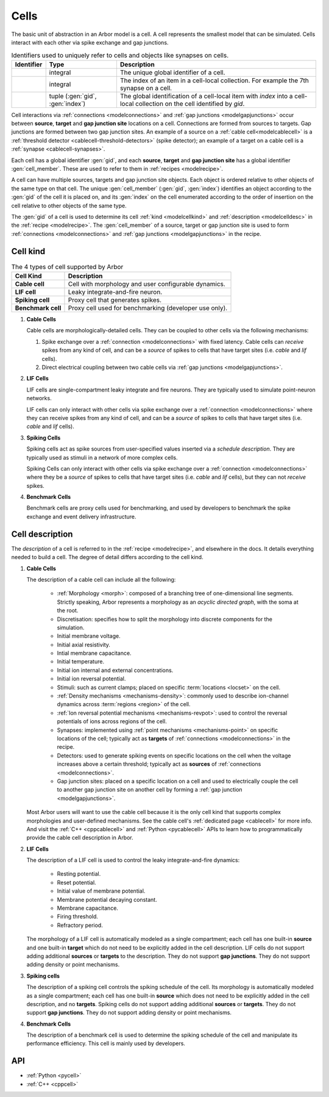 .. _modelcells:

Cells
=====

The basic unit of abstraction in an Arbor model is a cell.
A cell represents the smallest model that can be simulated.
Cells interact with each other via spike exchange and gap junctions.

.. table:: Identifiers used to uniquely refer to cells and objects like synapses on cells.

    ========================  ================================  ===========================================================
    Identifier                Type                              Description
    ========================  ================================  ===========================================================
    .. generic:: gid          integral                          The unique global identifier of a cell.
    .. generic:: index        integral                          The index of an item in a cell-local collection.
                                                                For example the 7th synapse on a cell.
    .. generic:: cell_member  tuple (:gen:`gid`, :gen:`index`)  The global identification of a cell-local item with `index`
                                                                into a cell-local collection on the cell identified by `gid`.
    ========================  ================================  ===========================================================

Cell interactions via :ref:`connections <modelconnections>` and :ref:`gap junctions <modelgapjunctions>` occur
between **source**, **target** and **gap junction site** locations on a cell. Connections are formed from sources
to targets. Gap junctions are formed between two gap junction sites. An example of a source on a
:ref:`cable cell<modelcablecell>` is a :ref:`threshold detector <cablecell-threshold-detectors>` (spike detector);
an example of a target on a cable cell is a :ref:`synapse <cablecell-synapses>`.

Each cell has a global identifier :gen:`gid`, and each **source**, **target** and **gap junction site** has a
global identifier :gen:`cell_member`. These are used to refer to them in :ref:`recipes <modelrecipe>`.

A cell can have multiple sources, targets and gap junction site objects. Each object is ordered relative to other
objects of the same type on that cell. The unique :gen:`cell_member` (:gen:`gid`, :gen:`index`) identifies an object
according to the :gen:`gid` of the cell it is placed on, and its :gen:`index` on the cell enumerated according to the
order of insertion on the cell relative to other objects of the same type.

The :gen:`gid` of a cell is used to determine its cell :ref:`kind <modelcellkind>` and
:ref:`description <modelcelldesc>` in the :ref:`recipe <modelrecipe>`. The :gen:`cell_member` of a source,
target or gap junction site is used to form :ref:`connections <modelconnections>` and
:ref:`gap junctions <modelgapjunctions>` in the recipe.



.. _modelcellkind:

Cell kind
---------

.. table:: The 4 types of cell supported by Arbor

    ========================  ===========================================================
    Cell Kind                 Description
    ========================  ===========================================================
    **Cable cell**            Cell with morphology and user configurable dynamics.
    **LIF cell**              Leaky integrate-and-fire neuron.
    **Spiking cell**          Proxy cell that generates spikes.
    **Benchmark cell**        Proxy cell used for benchmarking (developer use only).
    ========================  ===========================================================

.. _modelcablecell:

1. **Cable Cells**

   Cable cells are morphologically-detailed cells. They can be coupled to other cells via the following
   mechanisms:

   1. Spike exchange over a :ref:`connection <modelconnections>` with fixed latency.
      Cable cells can *receive* spikes from any kind of cell, and can be a *source* of spikes
      to cells that have target sites (i.e. *cable* and *lif* cells).
   2. Direct electrical coupling between two cable cells via :ref:`gap junctions <modelgapjunctions>`.

.. _modellifcell:

2. **LIF Cells**

   LIF cells are single-compartment leaky integrate and fire neurons. They are typically used to simulate
   point-neuron networks.

   LIF cells can only interact with other cells via spike exchange over a
   :ref:`connection <modelconnections>` where they can receive spikes from any kind of cell, and can
   be a *source* of spikes to cells that have target sites (i.e. *cable* and *lif* cells).

.. _modelspikecell:

3. **Spiking Cells**

   Spiking cells act as spike sources from user-specified values inserted via a `schedule description`.
   They are typically used as stimuli in a network of more complex cells.

   Spiking Cells can only interact with other cells via spike exchange over a
   :ref:`connection <modelconnections>` where they be a *source* of spikes to cells that have target sites
   (i.e. *cable* and *lif* cells), but they can not *receive* spikes.

.. _modelbenchcell:

4. **Benchmark Cells**

   Benchmark cells are proxy cells used for benchmarking, and used by developers to benchmark the spike
   exchange and event delivery infrastructure.

.. _modelcelldesc:

Cell description
----------------

The `description` of a cell is referred to in the :ref:`recipe <modelrecipe>`, and elsewhere in the docs.
It details everything needed to build a cell. The degree of detail differs according to the cell kind.

1. **Cable Cells**

   The description of a cable cell can include all the following:

     * :ref:`Morphology <morph>`: composed of a branching tree of one-dimensional line segments.
       Strictly speaking, Arbor represents a morphology as an *acyclic directed graph*, with the soma at
       the root.
     * Discretisation: specifies how to split the morphology into discrete components for the simulation.
     * Initial membrane voltage.
     * Initial axial resistivity.
     * Intial membrane capacitance.
     * Initial temperature.
     * Initial ion internal and external concentrations.
     * Initial ion reversal potential.
     * Stimuli: such as current clamps; placed on specific :term:`locations <locset>` on the cell.
     * :ref:`Density mechanisms <mechanisms-density>`: commonly used to describe ion-channel dynamics across
       :term:`regions <region>` of the cell.
     * :ref:`Ion reversal potential mechanisms <mechanisms-revpot>`: used to control the reversal potentials of
       ions across regions of the cell.
     * Synapses: implemented using :ref:`point mechanisms <mechanisms-point>` on specific locations of the cell;
       typically act as **targets** of :ref:`connections <modelconnections>` in the recipe.
     * Detectors: used to generate spiking events on specific locations on the cell when the voltage
       increases above a certain threshold; typically act as **sources** of :ref:`connections <modelconnections>`.
     * Gap junction sites: placed on a specific location on a cell and used to electrically couple the cell to
       another gap junction site on another cell by forming a :ref:`gap junction <modelgapjunctions>`.

   Most Arbor users will want to use the cable cell because it is the only cell kind that supports complex
   morphologies and user-defined mechanisms. See the cable cell's :ref:`dedicated page <cablecell>` for more info.
   And visit the :ref:`C++ <cppcablecell>` and :ref:`Python <pycablecell>` APIs to learn how to programmatically
   provide the cable cell description in Arbor.

2. **LIF Cells**

   The description of a LIF cell is used to control the leaky integrate-and-fire dynamics:

      * Resting potential.
      * Reset potential.
      * Initial value of membrane potential.
      * Membrane potential decaying constant.
      * Membrane capacitance.
      * Firing threshold.
      * Refractory period.

   The morphology of a LIF cell is automatically modeled as a single compartment; each cell has one built-in
   **source** and one built-in **target** which do not need to be explicitly added in the cell description.
   LIF cells do not support adding additional **sources** or **targets** to the description. They do not support
   **gap junctions**. They do not support adding density or point mechanisms.

3. **Spiking cells**

   The description of a spiking cell controls the spiking schedule of the cell. Its morphology is
   automatically modeled as a single compartment; each cell has one built-in **source** which does not need to
   be explicitly added in the cell description, and no **targets**. Spiking cells do not support adding additional
   **sources** or **targets**. They do not support **gap junctions**. They do not support adding density or
   point mechanisms.

4. **Benchmark Cells**

   The description of a benchmark cell is used to determine the spiking schedule of the cell and manipulate its
   performance efficiency. This cell is mainly used by developers.

API
---

* :ref:`Python <pycell>`
* :ref:`C++ <cppcell>`
